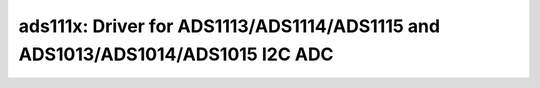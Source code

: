 ads111x: Driver for ADS1113/ADS1114/ADS1115 and ADS1013/ADS1014/ADS1015 I2C ADC
===============================================================================

 .. doxygenfile:: ads111x.h
